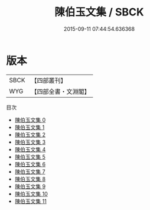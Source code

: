 #+TITLE: 陳伯玉文集 / SBCK

#+DATE: 2015-09-11 07:44:54.636368
* 版本
 |      SBCK|【四部叢刊】  |
 |       WYG|【四部全書・文淵閣】|
目次
 - [[file:KR4c0008_000.txt][陳伯玉文集 0]]
 - [[file:KR4c0008_001.txt][陳伯玉文集 1]]
 - [[file:KR4c0008_002.txt][陳伯玉文集 2]]
 - [[file:KR4c0008_003.txt][陳伯玉文集 3]]
 - [[file:KR4c0008_004.txt][陳伯玉文集 4]]
 - [[file:KR4c0008_005.txt][陳伯玉文集 5]]
 - [[file:KR4c0008_006.txt][陳伯玉文集 6]]
 - [[file:KR4c0008_007.txt][陳伯玉文集 7]]
 - [[file:KR4c0008_008.txt][陳伯玉文集 8]]
 - [[file:KR4c0008_009.txt][陳伯玉文集 9]]
 - [[file:KR4c0008_010.txt][陳伯玉文集 10]]
 - [[file:KR4c0008_011.txt][陳伯玉文集 11]]
